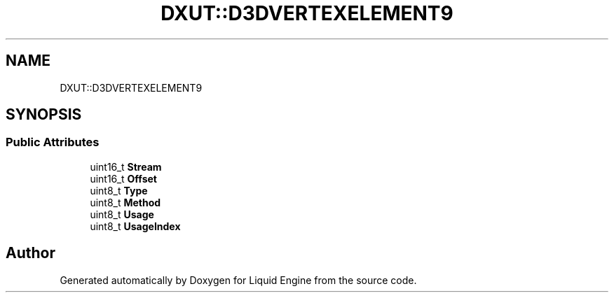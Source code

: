 .TH "DXUT::D3DVERTEXELEMENT9" 3 "Fri Aug 11 2023" "Liquid Engine" \" -*- nroff -*-
.ad l
.nh
.SH NAME
DXUT::D3DVERTEXELEMENT9
.SH SYNOPSIS
.br
.PP
.SS "Public Attributes"

.in +1c
.ti -1c
.RI "uint16_t \fBStream\fP"
.br
.ti -1c
.RI "uint16_t \fBOffset\fP"
.br
.ti -1c
.RI "uint8_t \fBType\fP"
.br
.ti -1c
.RI "uint8_t \fBMethod\fP"
.br
.ti -1c
.RI "uint8_t \fBUsage\fP"
.br
.ti -1c
.RI "uint8_t \fBUsageIndex\fP"
.br
.in -1c

.SH "Author"
.PP 
Generated automatically by Doxygen for Liquid Engine from the source code\&.
